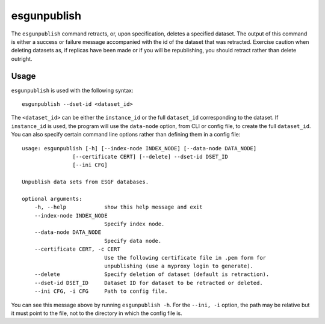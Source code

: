 esgunpublish
============

The ``esgunpublish`` command retracts, or, upon specification, deletes a specified dataset. The output of this command is either a success or failure message
accompanied with the id of the dataset that was retracted. Exercise caution when deleting datasets as, if replicas have been made or if you will be republishing,
you should retract rather than delete outright.

Usage
-----

``esgunpublish`` is used with the following syntax::

    esgunpublish --dset-id <dataset_id>

The ``<dataset_id>`` can be either the ``instance_id`` or the full ``dataset_id`` corresponding to the dataset. If ``instance_id`` is used, the program will use
the ``data-node`` option, from CLI or config file, to create the full ``dataset_id``.
You can also specify certain command line options rather than defining them in a config file::

    usage: esgunpublish [-h] [--index-node INDEX_NODE] [--data-node DATA_NODE]
                    [--certificate CERT] [--delete] --dset-id DSET_ID
                    [--ini CFG]

    Unpublish data sets from ESGF databases.

    optional arguments:
        -h, --help            show this help message and exit
        --index-node INDEX_NODE
                              Specify index node.
        --data-node DATA_NODE
                              Specify data node.
        --certificate CERT, -c CERT
                              Use the following certificate file in .pem form for
                              unpublishing (use a myproxy login to generate).
        --delete              Specify deletion of dataset (default is retraction).
        --dset-id DSET_ID     Dataset ID for dataset to be retracted or deleted.
        --ini CFG, -i CFG     Path to config file.

You can see this message above by running ``esgunpublish -h``. For the ``--ini, -i`` option, the path may be relative but it must point to the file, not to the directory
in which the config file is.
